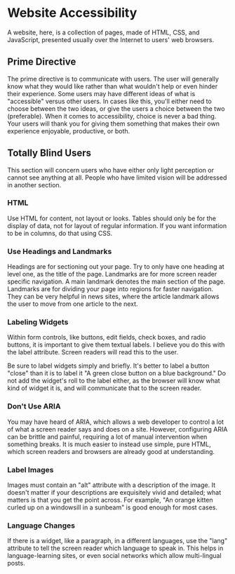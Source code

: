 * Website Accessibility

A website, here, is a collection of pages, made of HTML, CSS, and
JavaScript, presented usually over the Internet to users' web
browsers.

** Prime Directive

The prime directive is to communicate with users. The user will
generally know what they would like rather than what wouldn't help or
even hinder their experience. Some users may have different ideas of
what is "accessible" versus other users. In cases like this, you'll
either need to choose between the two ideas, or give the users a
choice between the two (preferable). When it comes to accessibility,
choice is never a bad thing. Your users will thank you for giving them
something that makes their own experience enjoyable, productive, or
both.

** Totally Blind Users

This section will concern users who have either only light perception
or cannot see anything at all. People who have limited vision will be
addressed in another section.

*** HTML

Use HTML for content, not layout or looks. Tables should only be for
the display of data, not for layout of regular information. If you
want information to be in columns, do that using CSS.

*** Use Headings and Landmarks

Headings are for sectioning out your page. Try to only have one
heading at level one, as the title of the page. Landmarks are for more
screen reader specific navigation. A main landmark denotes the main
section of the page. Landmarks are for dividing your page into regions
for faster navigation. They can be very helpful in news sites, where
the article landmark allows the user to move from one article to the
next.

*** Labeling Widgets

Within form controls, like buttons, edit fields, check boxes, and
radio buttons, it is important to give them textual labels. I believe
you do this with the label attribute. Screen readers will read this to
the user.

Be sure to label widgets simply and briefly. It's better to label a
button "close" than it is to label it "A green close button on a blue
background." Do not add the widget's roll to the label either, as the
browser will know what kind of widget it is, and will communicate that
to the screen reader.

*** Don't Use ARIA

You may have heard of ARIA, which allows a web developer to control a
lot of what a screen reader says and does on a site. However,
configuring ARIA can be brittle and painful, requiring a lot of manual
intervention when something breaks.  It is much easier to instead use
simple, pure HTML, which screen readers and browsers are already good
at understanding.

*** Label Images

Images must contain an "alt" attribute with a description of the
image.  It doesn't matter if your descriptions are exquisitely vivid
and detailed; what matters is that you get the point across. For
example, "An orange kitten curled up on a windowsill in a sunbeam" is
good enough for most cases.

*** Language Changes

If there is a widget, like a paragraph, in a different languages, use
the "lang" attribute to tell the screen reader which language to speak
in. This helps in language-learning sites, or even social networks
which allow multi-lingual posts.
